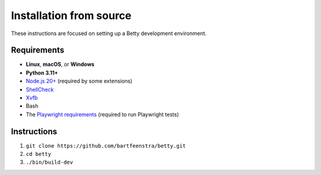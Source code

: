 Installation from source
========================
These instructions are focused on setting up a Betty development environment.

Requirements
------------
- **Linux**, **macOS**, or **Windows**
- **Python 3.11+**
- `Node.js 20+ <https://nodejs.org/>`_ (required by some extensions)
- `ShellCheck <https://www.shellcheck.net/>`_
- `Xvfb <https://x.org/releases/X11R7.7/doc/man/man1/Xvfb.1.xhtml>`_
- Bash
- The `Playwright requirements <https://playwright.dev/docs/intro#system-requirements>`_ (required to run Playwright tests)

Instructions
------------
#. ``git clone https://github.com/bartfeenstra/betty.git``
#. ``cd betty``
#. ``./bin/build-dev``
